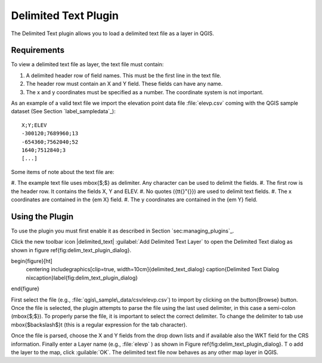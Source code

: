 .. %  !TeX  root  =  user_guide.tex 
.. _`label_dltext`: 

Delimited Text Plugin
=========================================
    

.. % when the revision of a section has been finalized, 
   % comment out the following line:
   % \updatedisclaimer

The Delimited Text plugin allows you to load a delimited text file as a layer in QGIS. 

Requirements
~~~~~~~~~~~~


To view a delimited text file as layer, the text file must contain:
    
#.  A delimited header row of field names. This must be the first line in the text file.
#.  The header row must contain an X and Y field. These fields can have any name.
#.  The x and y coordinates must be specified as a number. The coordinate system is not important.


As an example of a valid text file we import the elevation point data file 
:file:`elevp.csv` coming with the QGIS sample dataset (See Section `label_sampledata`_):

::
 
 X;Y;ELEV
 -300120;7689960;13
 -654360;7562040;52
 1640;7512840;3
 [...]


Some items of note about the text file are:


#.  The example text file uses \mbox{$;$} as delimiter. Any character can be 
used to delimit the fields.
#.  The first row is the header row. It contains the fields X, Y and ELEV.
#.  No quotes ({\tt{}"{}}) are used to delimit text fields.
#.  The x coordinates are contained in the {\em X} field.
#.  The y coordinates are contained in the {\em Y} field.



Using the Plugin
~~~~~~~~~~~~~~~~

To use the plugin you must first enable it as described in Section 
`sec:managing_plugins`_.

Click the new toolbar icon |delimited_text| :guilabel:`Add Delimited Text Layer` 
to open the Delimited Text dialog as shown in figure \ref{fig:delim_text_plugin_dialog}.

\begin{figure}[ht]
   \centering
   \includegraphics[clip=true, width=10cm]{delimited_text_dialog}   
   \caption{Delimited Text Dialog \nixcaption}\label{fig:delim_text_plugin_dialog}
\end{figure}

First select the file (e.g., :file:`qgis\_sample\_data/csv/elevp.csv`) to 
import by clicking on the \button{Browse} button. Once the file is selected, 
the plugin attempts to parse the file using the last used delimiter, in this 
case a semi-colon (\mbox{$;$}). To properly parse the file, it 
is important to select the correct delimiter. To change the delimiter to tab use 
\mbox{$\backslash$}t (this is a regular expression for the tab character).

Once the file is parsed, choose the X and Y fields from the drop down lists and 
if available also the WKT field for the CRS information. Finally enter a Layer 
name (e.g., :file:`elevp` ) as shown in Figure \ref{fig:delim_text_plugin_dialog}. T
o add the layer to the map, click :guilable:`OK`. The delimited text file now 
behaves as any other map layer in QGIS.


